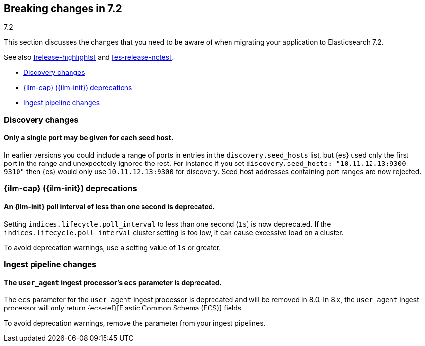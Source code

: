[[breaking-changes-7.2]]
== Breaking changes in 7.2
++++
<titleabbrev>7.2</titleabbrev>
++++

This section discusses the changes that you need to be aware of when migrating
your application to Elasticsearch 7.2.

See also <<release-highlights>> and <<es-release-notes>>.

* <<breaking_72_discovery_changes>>
* <<breaking_72_ilm_deprecations>>
* <<breaking_72_ingest_changes>>

//NOTE: The notable-breaking-changes tagged regions are re-used in the
//Installation and Upgrade Guide

//tag::notable-breaking-changes[]

[float]
[[breaking_72_discovery_changes]]
=== Discovery changes

[float]
==== Only a single port may be given for each seed host.

In earlier versions you could include a range of ports in entries in the
`discovery.seed_hosts` list, but {es} used only the first port in the range and
unexpectedly ignored the rest.  For instance if you set `discovery.seed_hosts:
"10.11.12.13:9300-9310"` then {es} would only use `10.11.12.13:9300` for
discovery. Seed host addresses containing port ranges are now rejected.

[discrete]
[[breaking_72_ilm_deprecations]]
=== {ilm-cap} ({ilm-init}) deprecations

[discrete]
[[deprecate-ilm-poll-interval-1s]]
==== An {ilm-init} poll interval of less than one second is deprecated.

Setting `indices.lifecycle.poll_interval` to less than one second (`1s`) is now
deprecated. If the `indices.lifecycle.poll_interval` cluster setting is too low,
it can cause excessive load on a cluster.

To avoid deprecation warnings, use a setting value of `1s` or greater.

[discrete]
[[breaking_72_ingest_changes]]
=== Ingest pipeline changes

[discrete]
[[deprecate-ecs-parameter]]
==== The `user_agent` ingest processor's `ecs` parameter is deprecated.

The `ecs` parameter for the `user_agent` ingest processor is deprecated and will
be removed in 8.0. In 8.x, the `user_agent` ingest processor will only return
{ecs-ref}[Elastic Common Schema (ECS)] fields.

To avoid deprecation warnings, remove the parameter from your ingest pipelines.
// end::notable-breaking-changes[]

